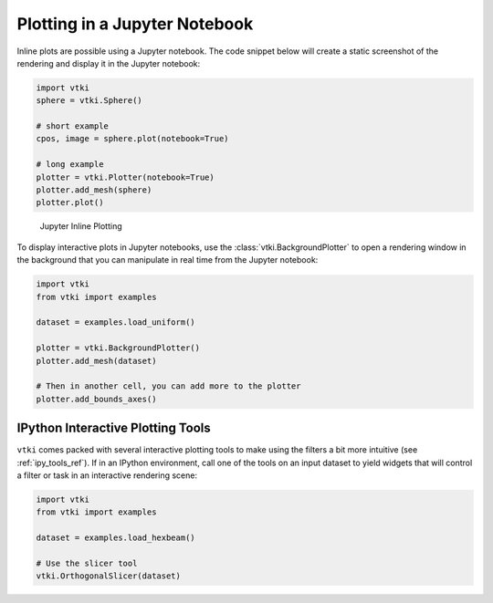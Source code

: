 Plotting in a Jupyter Notebook
~~~~~~~~~~~~~~~~~~~~~~~~~~~~~~
Inline plots are possible using a Jupyter notebook.  The code snippet below
will create a static screenshot of the rendering and display it in the Jupyter
notebook:


.. code:: python

    import vtki
    sphere = vtki.Sphere()

    # short example
    cpos, image = sphere.plot(notebook=True)

    # long example
    plotter = vtki.Plotter(notebook=True)
    plotter.add_mesh(sphere)
    plotter.plot()


.. figure:: ../../images/notebook_sphere.png
    :width: 600pt

    Jupyter Inline Plotting

To display interactive plots in Jupyter notebooks, use the
:class:`vtki.BackgroundPlotter` to open a rendering window in the background
that you can manipulate in real time from the Jupyter notebook:

.. code-block:: python

    import vtki
    from vtki import examples

    dataset = examples.load_uniform()

    plotter = vtki.BackgroundPlotter()
    plotter.add_mesh(dataset)

    # Then in another cell, you can add more to the plotter
    plotter.add_bounds_axes()



IPython Interactive Plotting Tools
----------------------------------

``vtki`` comes packed with several interactive plotting tools to make using the
filters a bit more intuitive (see :ref:`ipy_tools_ref`).
If in an IPython environment, call one of the tools on an input dataset to yield
widgets that will control a filter or task in an interactive rendering scene:

.. code:: python

   import vtki
   from vtki import examples

   dataset = examples.load_hexbeam()

   # Use the slicer tool
   vtki.OrthogonalSlicer(dataset)


.. figure:: https://github.com/akaszynski/vtki/raw/master/docs/images/slicer-tool.gif
  :width: 500pt
